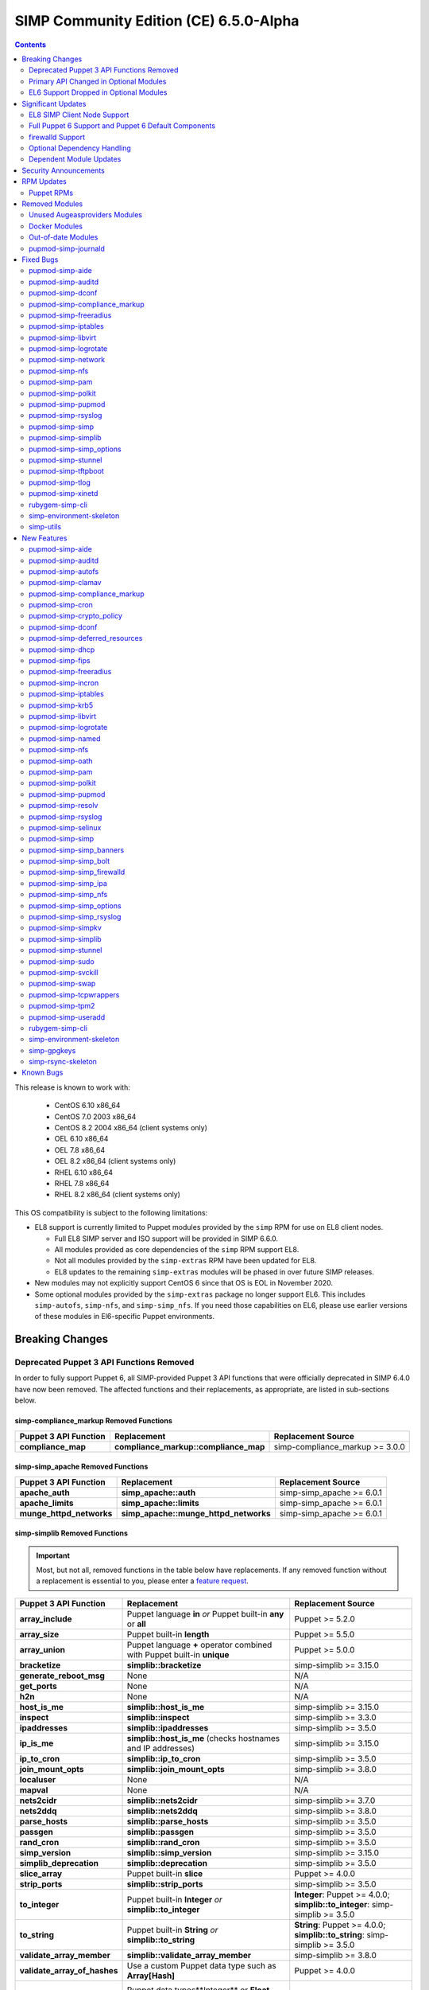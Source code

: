 .. _changelog-6.5.0:

SIMP Community Edition (CE) 6.5.0-Alpha
=======================================

.. raw:: pdf

  PageBreak

.. contents::
  :depth: 2

.. raw:: pdf

  PageBreak

This release is known to work with:

  * CentOS 6.10 x86_64
  * CentOS 7.0 2003 x86_64
  * CentOS 8.2 2004 x86_64 (client systems only)
  * OEL 6.10 x86_64
  * OEL 7.8 x86_64
  * OEL 8.2 x86_64 (client systems only)
  * RHEL 6.10 x86_64
  * RHEL 7.8 x86_64
  * RHEL 8.2 x86_64 (client systems only)

This OS compatibility is subject to the following limitations:

* EL8 support is currently limited to Puppet modules provided by the ``simp``
  RPM for use on EL8 client nodes.

  * Full EL8 SIMP server and ISO support will be provided in SIMP 6.6.0.
  * All modules provided as core dependencies of the ``simp`` RPM support EL8.
  * Not all modules provided by the ``simp-extras`` RPM have been updated
    for EL8.
  * EL8 updates to the remaining ``simp-extras`` modules will be phased in over
    future SIMP releases.

* New modules may not explicitly support CentOS 6 since that OS is EOL in November 2020.
* Some optional modules provided by the ``simp-extras`` package no longer
  support EL6. This includes ``simp-autofs``, ``simp-nfs``, and
  ``simp-simp_nfs``.  If you need those capabilities on EL6, please use earlier
  versions of these modules in El6-specific Puppet environments.


Breaking Changes
----------------

Deprecated Puppet 3 API Functions Removed
^^^^^^^^^^^^^^^^^^^^^^^^^^^^^^^^^^^^^^^^^

In order to fully support Puppet 6, all SIMP-provided Puppet 3 API
functions that were officially deprecated in SIMP 6.4.0 have now been
removed. The affected functions and their replacements, as appropriate,
are listed in sub-sections below.

simp-compliance_markup Removed Functions
""""""""""""""""""""""""""""""""""""""""

+-----------------------+---------------------------------------+---------------------------------+
| Puppet 3 API Function | Replacement                           | Replacement Source              |
+=======================+=======================================+=================================+
| **compliance_map**    | **compliance_markup::compliance_map** | simp-compliance_markup >= 3.0.0 |
+-----------------------+---------------------------------------+---------------------------------+

simp-simp_apache Removed Functions
""""""""""""""""""""""""""""""""""

+--------------------------+---------------------------------------+---------------------------+
| Puppet 3 API Function    | Replacement                           | Replacement Source        |
+==========================+=======================================+===========================+
| **apache_auth**          | **simp_apache::auth**                 | simp-simp_apache >= 6.0.1 |
+--------------------------+---------------------------------------+---------------------------+
| **apache_limits**        | **simp_apache::limits**               | simp-simp_apache >= 6.0.1 |
+--------------------------+---------------------------------------+---------------------------+
| **munge_httpd_networks** | **simp_apache::munge_httpd_networks** | simp-simp_apache >= 6.0.1 |
+--------------------------+---------------------------------------+---------------------------+

simp-simplib Removed Functions
""""""""""""""""""""""""""""""

.. IMPORTANT::

   Most, but not all, removed functions in the table below have replacements.
   If any removed function without a replacement is essential to you, please
   enter a `feature request <https://simp-project.atlassian.net>`_.


+------------------------------+-------------------------------------------+-------------------------------+
| Puppet 3 API Function        | Replacement                               | Replacement Source            |
+==============================+===========================================+===============================+
| **array_include**            | Puppet language **in** *or*               | Puppet >= 5.2.0               |
|                              | Puppet built-in **any** or **all**        |                               |
+------------------------------+-------------------------------------------+-------------------------------+
| **array_size**               | Puppet built-in **length**                | Puppet >= 5.5.0               |
+------------------------------+-------------------------------------------+-------------------------------+
| **array_union**              | Puppet language **+** operator            | Puppet >= 5.0.0               |
|                              | combined with Puppet built-in             |                               |
|                              | **unique**                                |                               |
+------------------------------+-------------------------------------------+-------------------------------+
| **bracketize**               | **simplib::bracketize**                   | simp-simplib >= 3.15.0        |
+------------------------------+-------------------------------------------+-------------------------------+
| **generate_reboot_msg**      | None                                      | N/A                           |
+------------------------------+-------------------------------------------+-------------------------------+
| **get_ports**                | None                                      | N/A                           |
+------------------------------+-------------------------------------------+-------------------------------+
| **h2n**                      | None                                      | N/A                           |
+------------------------------+-------------------------------------------+-------------------------------+
| **host_is_me**               | **simplib::host_is_me**                   | simp-simplib >= 3.15.0        |
+------------------------------+-------------------------------------------+-------------------------------+
| **inspect**                  | **simplib::inspect**                      | simp-simplib >= 3.3.0         |
+------------------------------+-------------------------------------------+-------------------------------+
| **ipaddresses**              | **simplib::ipaddresses**                  | simp-simplib >= 3.5.0         |
+------------------------------+-------------------------------------------+-------------------------------+
| **ip_is_me**                 | **simplib::host_is_me** (checks           | simp-simplib >= 3.15.0        |
|                              | hostnames and IP addresses)               |                               |
+------------------------------+-------------------------------------------+-------------------------------+
| **ip_to_cron**               | **simplib::ip_to_cron**                   | simp-simplib >= 3.5.0         |
+------------------------------+-------------------------------------------+-------------------------------+
| **join_mount_opts**          | **simplib::join_mount_opts**              | simp-simplib >= 3.8.0         |
+------------------------------+-------------------------------------------+-------------------------------+
| **localuser**                | None                                      | N/A                           |
+------------------------------+-------------------------------------------+-------------------------------+
| **mapval**                   | None                                      | N/A                           |
+------------------------------+-------------------------------------------+-------------------------------+
| **nets2cidr**                | **simplib::nets2cidr**                    | simp-simplib >= 3.7.0         |
+------------------------------+-------------------------------------------+-------------------------------+
| **nets2ddq**                 | **simplib::nets2ddq**                     | simp-simplib >= 3.8.0         |
+------------------------------+-------------------------------------------+-------------------------------+
| **parse_hosts**              | **simplib::parse_hosts**                  | simp-simplib >= 3.5.0         |
+------------------------------+-------------------------------------------+-------------------------------+
| **passgen**                  | **simplib::passgen**                      | simp-simplib >= 3.5.0         |
+------------------------------+-------------------------------------------+-------------------------------+
| **rand_cron**                | **simplib::rand_cron**                    | simp-simplib >= 3.5.0         |
+------------------------------+-------------------------------------------+-------------------------------+
| **simp_version**             | **simplib::simp_version**                 | simp-simplib >= 3.15.0        |
+------------------------------+-------------------------------------------+-------------------------------+
| **simplib_deprecation**      | **simplib::deprecation**                  | simp-simplib >= 3.5.0         |
+------------------------------+-------------------------------------------+-------------------------------+
| **slice_array**              | Puppet built-in **slice**                 | Puppet >= 4.0.0               |
+------------------------------+-------------------------------------------+-------------------------------+
| **strip_ports**              | **simplib::strip_ports**                  | simp-simplib >= 3.5.0         |
+------------------------------+-------------------------------------------+-------------------------------+
| **to_integer**               | Puppet built-in **Integer** *or*          | **Integer**: Puppet >= 4.0.0; |
|                              | **simplib::to_integer**                   | **simplib::to_integer**:      |
|                              |                                           | simp-simplib >= 3.5.0         |
+------------------------------+-------------------------------------------+-------------------------------+
| **to_string**                | Puppet built-in **String**                | **String**: Puppet >= 4.0.0;  |
|                              | *or* **simplib::to_string**               | **simplib::to_string**:       |
|                              |                                           | simp-simplib >= 3.5.0         |
+------------------------------+-------------------------------------------+-------------------------------+
| **validate_array_member**    | **simplib::validate_array_member**        | simp-simplib >= 3.8.0         |
+------------------------------+-------------------------------------------+-------------------------------+
| **validate_array_of_hashes** | Use a custom Puppet data type             | Puppet >= 4.0.0               |
|                              | such as **Array[Hash]**                   |                               |
+------------------------------+-------------------------------------------+-------------------------------+
| **validate_between**         | Puppet data types**Integer** or **Float** | simp-simplib >= 3.8.0         |
|                              |  *or* **simplib::validate_between**       |                               |
+------------------------------+-------------------------------------------+-------------------------------+
| **validate_bool_simp**       | Use Puppet **Boolean** data type          | Puppet: >= 4.0.0;             |
|                              | *or* **simplib::validate_bool**           | simp-simplib >= 3.8.0         |
+------------------------------+-------------------------------------------+-------------------------------+
| **validate_deep_hash**       | **simplib::validate_deep_hash**           | simp-simplib >= 3.8.0         |
+------------------------------+-------------------------------------------+-------------------------------+
| **validate_float**           | Use Puppet **Float** data type            | Puppet: >= 4.0.0;             |
|                              | *or* a check using **is_float**           | **is_float**:                 |
|                              | from **puppetlabs-stdlib**                | puppetlabs-stdlib >= 2.2.0    |
+------------------------------+-------------------------------------------+-------------------------------+
| **validate_macaddress**      | Use **Simplib::Macaddress** data          | simp-simplib >= 3.7.0         |
|                              | type                                      |                               |
+------------------------------+-------------------------------------------+-------------------------------+
| **validate_net_list**        | Use **Simplib::Netlist** data             | simp-simplib >= 3.5.0         |
|                              | type *or*                                 |                               |
|                              | **simplib::validate_net_list**            |                               |
+------------------------------+-------------------------------------------+-------------------------------+
| **validate_port**            | Use **Simplib::Port** data type           | simp-simplib >= 3.5.0         |
|                              | *or*                                      |                               |
|                              | **simplib::validate_net_list**            |                               |
+------------------------------+-------------------------------------------+-------------------------------+
| **validate_re_array**        | **simplib::validate_re_array**            | simp-simplib >= 3.7.0         |
+------------------------------+-------------------------------------------+-------------------------------+
| **validate_sysctl_value**    | **simplib::validate_sysctl_value**        | simp-simplib >= 3.7.0         |
+------------------------------+-------------------------------------------+-------------------------------+
| **validate_umask**           | Use **Simplib::Umask** data type          | simp-simplib >= 3.7.0         |
+------------------------------+-------------------------------------------+-------------------------------+
| **validate_uri_list**        | **simplib::validate_sysctl_value**        | simp-simplib >= 3.7.0         |
+------------------------------+-------------------------------------------+-------------------------------+

simp-ssh Removed Functions
""""""""""""""""""""""""""

+----------------------------+------------------------------+--------------------+
| Puppet 3 API Function      | Replacement                  | Replacement Source |
+============================+==============================+====================+
| **ssh_autokey**            | **ssh\::autokey**            | simp-ssh >= 6.2.0  |
+----------------------------+------------------------------+--------------------+
| **ssh_global_known_hosts** | **ssh\::global_known_hosts** | simp-ssh >= 6.2.0  |
+----------------------------+------------------------------+--------------------+

Primary API Changed in Optional Modules
^^^^^^^^^^^^^^^^^^^^^^^^^^^^^^^^^^^^^^^

The following SIMP modules from the ``simp-extras`` RPM have had breaking API
changes:

* ``simp-autofs``
* ``simp-nfs``
* ``simp-simp_nfs``

The specific changes made are described in detail the New Features section.

EL6 Support Dropped in Optional Modules
^^^^^^^^^^^^^^^^^^^^^^^^^^^^^^^^^^^^^^^

The following optional SIMP modules have dropped support for EL6:

* ``simp-autofs``
* ``simp-nfs``
* ``simp-simp_nfs``

If you need EL6 for a client node, place it in an environment with
older versions of the appropriate modules.


Significant Updates
-------------------

EL8 SIMP Client Node Support
^^^^^^^^^^^^^^^^^^^^^^^^^^^^

This release provides support for EL8 clients.
This includes all (appropriate) Puppet modules provided by the ``simp`` RPM, and
a subset of the Puppet modules provided by the ``simp-extras`` RPM.

* The remaining changes required for an EL8 SIMP server and ISO will be
  available in the next SIMP minor release.
* EL8 updates to the remaining, optional, Puppet modules will be phased in
  over future SIMP releases. This includes the following SIMP modules:

  * ``simp-gdm``
  * ``simp-gnome``
  * ``simp_hirs_provisioner``
  * ``simp-mate``
  * ``simp-simp_gitlab``
  * ``simp-simp_pki_service``
  * ``simp-simp_snmpd``
  * ``simp-tuned``
  * ``simp-vnc``
  * ``simp-x2go``

Full Puppet 6 Support and Puppet 6 Default Components
^^^^^^^^^^^^^^^^^^^^^^^^^^^^^^^^^^^^^^^^^^^^^^^^^^^^^

All SIMP Puppet modules now work with both Puppet 5 and Puppet 6, and the SIMP-6.5.0
ISOs deliver Puppet 6 application RPMs.

firewalld Support
^^^^^^^^^^^^^^^^^

As of SIMP 6.5.0, preliminary ``firewalld`` support within the SIMP ecosystem
is now available.

* *New simp-simp_firewalld module*: SIMP now includes ``simp-simp_firewalld``
  which provides a profile class and defined type to manage the system's
  ``firewalld`` with "safe" defaults and safety checks for ``firewalld`` rules.
* *firewalld support in simp-iptables for backward compatibility*:  The
  ``simp-iptables`` module has preliminary support for acting as a pass-through
  to various ``firewalld`` capabilities using the ``simp/simp_firewalld``
  module.

  * To enable ``firewalld`` mode on supported operating systems, simply set
    ``iptables::use_firewalld`` to ``true`` via Hiera.
  * EL8 systems enable ``firewalld`` mode by default.
  * Use of any of the ``iptables::listen::*`` defined types will work
    seamlessly in ``firewalld`` mode.
  * Direct calls to ``iptables::rule`` in ``firewalld`` mode will emit
    a warning notification that directs the user to convert their rules to
    ``simp_iptables::rule`` types.

Optional Dependency Handling
^^^^^^^^^^^^^^^^^^^^^^^^^^^^

In SIMP 6.5.0, optional dependency handling has been integrated into
~20 additional SIMP Puppet modules. These modules explicitly identify optional,
dependent modules, all while providing safeguards to ensure the user is
notified of any such missing dependencies at compilation time. This feature
allows the user to minimize installation of unused modules in an environment,
when the user is not using SIMP to manage specific capabilities.

Key details about this feature are as follows:

* Optional module dependencies are indicated in the *metadata.json* file using
  an 'optional_dependencies' key within a 'simp' key.  For example,
  `puppet-rsyslog's metadata.json <https://github.com/simp/pupmod-simp-rsyslog/blob/7.6.2/metadata.json>`_.
* The user has complete control over installation of the optional dependency
  modules.  These dependencies will not be installed automatically when
  the module using them is installed via ``puppet module install``.
* Modules that use this feature will fail manifest compilation, if
  the user enables the optional capabilities, but the optional dependencies
  required to implement that capability are not installed in the environment.

Dependent Module Updates
^^^^^^^^^^^^^^^^^^^^^^^^

SIMP updated as many dependent modules as possible. This included major
version bumps for several of the dependent modules. These changes did not
have a significant impact on the SIMP infrastructure. The dependency version
bumps did, however, require some of the SIMP modules to update their respective
*metadata.json* files.  These metadata changes, in turn, required SIMP module
version updates.


Security Announcements
----------------------

SIMP 6.5.0 Added mitigations for the following CVEs:

* CVE-2020-7942
* CVE-2019-14287
* CVE-2019-6477

RPM Updates
-----------

Puppet RPMs
^^^^^^^^^^^

The following Puppet RPMs are packaged with the SIMP 6.5.0 ISOs:

+---------------------+-----------+
| Package             | Version   |
+=====================+===========+
| puppet-agent        | 6.18.0-1  |
+---------------------+-----------+
| puppet-bolt         | 2.29.0-1  |
+---------------------+-----------+
| puppetdb            | 6.12.0-1  |
+---------------------+-----------+
| puppetdb-termini    | 6.12.0-1  |
+---------------------+-----------+
| puppetserver        | 6.13.0-1  |
+---------------------+-----------+

.. WARNING::

   You do **NOT** need to update your version of Puppet from 5.X to use the
   modules supplied with this version of SIMP.

   If you decide to update from 5.X, please back up your server and test the
   upgrade carefully.


Removed Modules
---------------

Unused Augeasproviders Modules
^^^^^^^^^^^^^^^^^^^^^^^^^^^^^^

The following packages for unused Augeasproviders Puppet modules and one
dependency were removed from the SIMP ISOs:

* pupmod-herculesteam-augeasproviders_apache
* pupmod-herculesteam-augeasproviders_mounttab
* pupmod-herculesteam-augeasproviders_nagios
* pupmod-herculesteam-augeasproviders_pam
* pupmod-herculesteam-augeasproviders_postgresql
* pupmod-herculesteam-augeasproviders_puppet
* pupmod-herculesteam-augeasproviders_shellvar
* pupmod-puppetlabs-mount_providers

Docker Modules
^^^^^^^^^^^^^^

The packages for the following Docker Puppet modules have been permanently
removed from the SIMP ISOs, because SIMP is moving towards ``podman`` support
over ``docker``.

* pupmod-puppetlabs-docker
* pupmod-simp-simp_docker

Out-of-date Modules
^^^^^^^^^^^^^^^^^^^

The packages for the following SIMP profile Puppet modules and one dependent
module were temporarily removed from SIMP 6.5.0 ISOs, because they were not
able to be appropriately updated in time for the release:

* pupmod-puppet-gitlab
* pupmod-simp-simp_gitlab
* pupmod-simp-simp_snmpd

These modules are expected to be updated in future SIMP releases.

pupmod-simp-journald
^^^^^^^^^^^^^^^^^^^^

The pupmod-simp-journald package has been removed from SIMP ISOs, because
the functionality the ``simp-journald`` module provided is now provided by
the ``camptocamp-systemd`` module.  If you used ``simp-journald``, you will
need to update your manifests to use ``camptocamp-systemd``.


Fixed Bugs
----------

pupmod-simp-aide
^^^^^^^^^^^^^^^^

* Fixed a bug in Compliance Engine data.

pupmod-simp-auditd
^^^^^^^^^^^^^^^^^^

* Fixed a bug in which the auditd service was managed when the kernel was
  not enforcing auditing.
* Fixed a bug in which the facts were not properly confined.
* Fixed a bug in which */etc/audit/audit.rules.prev* caused unnecessary
  flapping.
* Fixed regex substitution for bad path characters.
* Added missing ``herculesteam-augeasproviders_grub`` module dependency.

pupmod-simp-dconf
^^^^^^^^^^^^^^^^^

* Fixed a bug in ``ensure = absent`` in ``dconf::settings``.

pupmod-simp-compliance_markup
^^^^^^^^^^^^^^^^^^^^^^^^^^^^^

* Fixed merging bugs introduced in interim versions of the module.
* Fixed a regression introduced in interim versions of the module in which
  compliance reports were missing 'controls', 'identifiers', and 'oval-ids'.

pupmod-simp-freeradius
^^^^^^^^^^^^^^^^^^^^^^

* Fixed missing 'group_filter' option in LDAP.


pupmod-simp-iptables
^^^^^^^^^^^^^^^^^^^^

* Fixed bugs in iptables rule address normalization:

  * Ensure that all addresses are normalized when rules are processed.
  * Removed nested looped rule normalization of addresses since it is no longer
    required.
  * Fixed ``normalize_addresses()`` so that it simply grabs the netmask if
    present and slaps on the appropriate one if not.

* Fixed some bugs in the 'munge' portions of the native types.

pupmod-simp-libvirt
^^^^^^^^^^^^^^^^^^^

* Fixed issues with module data.

pupmod-simp-logrotate
^^^^^^^^^^^^^^^^^^^^^

* Fixed a bug in which the 'size' parameter in the global logrotate
  configuration file was specified more than once.

pupmod-simp-network
^^^^^^^^^^^^^^^^^^^^^

* Fix a bug where both the legacy network and NetworkManager were activated in
  all cases.

pupmod-simp-nfs
^^^^^^^^^^^^^^^

* Fixed a bug in which IPv6 '::1' network entries were not being created in
  */etc/exports*.  This could cause connections over stunnel to fail under
  certain conditions.

* rpc.rquotad service configuration was erroneously written to
  */etc/sysconfig/nfs* for EL7. It is now written to the correct file,
  */etc/sysconfig/rpc-rquotad*.
* Fixed idmapd-related bugs:

  * idmapd was erroneously only enabled when NFSv3 was allowed. idmapd is
    a NFSv4 service.
  * The idmapd client was not configured to use nfsidmap.  An nfsidmap entry
    has now been added to */etc/request-key.conf*.

* Fixed bugs in which bidirectional communication for NFSv3 was not properly
  configured.

  * NFSv3 lockd ports on the NFS client were not explicitly configured and
    thus not allowed through the firewall.  This would have affected file
    locking using NLM.
  * rpcbind, statd, and lockd service names were not allowed by TCP wrappers
    for the NFS client. This would have affected server to client NFSv3 NSM
    and NLM protocol messages over TCP.

* Fixed bugs in mount options

  * Previously used the deprecated 'nfs4' fstype.  This has been replaced with
    the 'nfs' fstype and use of the 'nfsvers' option to specify the version of
    NFS to use.
  * The 'proto' previously was not set to 'tcp' when stunnel is being used.

* Fixed a bug with a duplicate exec resource in ``nfs::client::mount`` when
  stunnel was enabled.

* Fixed erroneous server-only/client-only configuration that appeared to be
  able to be set independently for the NFS client and NFS server on the same
  node, but because of shared services, actually applied to the node as a
  whole.

  * Removed ``nfs::client::firewall`` and ``nfs::server::firewall``. Use
    ``nfs::firewall`` instead.
  * Removed ``nfs::server::tcpwrappers``. Use ``nfs::tcpwrappers`` instead.
  * Removed ``nfs::server::nfsv3``, ``nfs::server::lockd_arg``,
    ``nfs::server::statdarg``, ``nfs::server::statd_ha_callout``,
    ``nfs::server::rpcgssdargs``, and ``nfs::server::rpcsvcgssdargs``. Use
    appropriate parameters in the ``nfs`` class instead.

pupmod-simp-pam
^^^^^^^^^^^^^^^

* Fixed a bug in which a local user password could not be set.

  * Moved the 'pam_unix.so' check before the 'pam_sss.so' check in the password
    section of the auth files otherwise it returns an "authentication token
    manipulation" error and local passwords cannot be changed.

pupmod-simp-polkit
^^^^^^^^^^^^^^^^^^

* Fixed issue with 'basic_policy' template that resulted in malformed rules.

pupmod-simp-pupmod
^^^^^^^^^^^^^^^^^^

* Fixed a bug on EL6 nodes in which setting ``pupmod::master::generate_types``
  to ``false`` caused the catalog compilation to fail.
* Fixed a bug in puppetserver configuration in which the
  'profiler-output-file' parameter was incorrectly specified as
  'profiling-output-file'.
* Fixed a bug in managing group ownership of *puppet.conf* when using
  Puppet Enterprise.

  * Ensure that ``pupmod::pass_two`` does not conflict with the internal
    :term:`PE` configuration code for group ownership of *puppet.conf*.

pupmod-simp-rsyslog
^^^^^^^^^^^^^^^^^^^

* Fixed a bug where the IncludeConfig directive for */etc/rsyslog.d* allowed more
  than just *.conf* files to be parsed.

pupmod-simp-simp
^^^^^^^^^^^^^^^^

* Removed the broken *tasks* directory.

pupmod-simp-simplib
^^^^^^^^^^^^^^^^^^^

* Fixed bugs in the ``grub_version`` and ``init_systems`` facts.
* Fixed the ``simplib__auditd`` fact so that it detects the state of the
  running auditd process.
* Fixed ``Simplib::Systemd::ServiceName`` to accept instance services.
* Fixed an issue in the ``simplib__sshd_config`` fact that would cause the
  daemon to start on an EL6 system that did not already have it running.
* Fixed a bug in which ``simplib__firewalls`` fact was not properly confined
  and would trigger on Windows+  systems.
* Fixed an issue in ``simplib::ip::family_hash`` where the 'unknown' entries
  were not properly populated.
* Fixed bug in which ``simplib::simp_version`` did not work on Windows.
* Fixed "uninitialized constant" error with the ``reboot_notify`` custom type.

pupmod-simp-simp_options
^^^^^^^^^^^^^^^^^^^^^^^^

* Fixed :term:`PE` detection in ``simp_options::puppet::server_distribution``.

pupmod-simp-stunnel
^^^^^^^^^^^^^^^^^^^

* Added the ``stunnel::instance_purge`` class to remedy the 'floating services'
  issue.

pupmod-simp-tftpboot
^^^^^^^^^^^^^^^^^^^^

* Fixed a bug in which the internal rsync operation did not match the
  documentation.
* Fixed a bug in which the internal rsync operation would flip permissions
  each puppet agent run.
* Fixed a manifest ordering issue.

pupmod-simp-tlog
^^^^^^^^^^^^^^^^

* Fixed a bug in the tcsh template.
* Added a workaround to scripts in */etc/profile* to handle a bug in tlog
  that would prevent logins if the system hostname could not be found.

pupmod-simp-xinetd
^^^^^^^^^^^^^^^^^^

* Removed 'TRAFFIC' from the default ``log_on_success`` list since it may cause
  information leakage and is not supported by all service types.

rubygem-simp-cli
^^^^^^^^^^^^^^^^

* Fixed a bug in ``simp environment new`` in which the actual failure
  messages from a failed ``setfacl --restore`` execution were not logged.
* Fixed a bug where ``simp config --dry-run`` would prompt the user to apply
  actions instead of skipping them and then writing the *~/.simp/simp_conf.yaml*
  file.

  * Users would answer 'no' to the unexpected apply query and then ``simp config``
    would only persist the answers to the interim answers file
    (*~/.simp/.simp_conf.yaml*).

* Fixed Puppet Enterprise support for ``simp config`` and ``simp bootstrap``.

  * Fixed a fact loading bug that prevented the :term:`PE` fact ('is_pe') from
    being available.
  * Hardened PE-detection logic for cases in which the 'is_pe' fact is not
    yet available during ``simp config``.
  * Added support for SIMP server template hieradata that is PE-specific.
  * Fixed a bug in which the module paths containing PE modules were not
    excluded when ``simp config`` checked for modules in the 'production'
    Puppet environment. This forced the user to remove the skeleton
    'production' environment installed by the puppet-agent RPM, in order to get
    ``simp config`` to run on a freshly installed PE system.

simp-environment-skeleton
^^^^^^^^^^^^^^^^^^^^^^^^^

* When running FakeCA in batch mode, do not request input from the user.
* Fixed a bug in which some non-script files were installed with executable
  permissions.

simp-utils
^^^^^^^^^^

* Fixed minor bugs in ``unpack_dvd``.


New Features
------------

pupmod-simp-aide
^^^^^^^^^^^^^^^^

* Updated the EL8 ciphers to be safe on FIPS systems by default.
* Removed overrides for ``aide::aliases`` on EL8 since it works properly in FIPS
  mode.
* Automatically add '@@include' lines to *aide.conf*.
  Previously, when declaring ``aide::rule`` resources, it was also
  necessary to add the rule name to the ``aide::rules`` array.
* Moved the default rules to data in modules.

pupmod-simp-auditd
^^^^^^^^^^^^^^^^^^

* Allow ``auditd::space_left`` and ``auditd::admin_space_left`` to accept
  percentages on supported versions.
* Added 'INCREMENTAL_ASYNC' to possible values for ``auditd::flush``.
* Added a ``built_in`` audit profile to the subsystem that provides ability
  to include and manage sample rulesets to be compiled into active rules.
* Ensure that kmod is audited in all STIG modes on EL7+.
* Allow users to knockout entries from arrays specified in Hiera.
* Added rules based on best practices mostly pulled from */usr/share/doc/auditd*:

  * Audit 32 bit operations on 64 bit systems
  * Audit calls to the auditd CLI commands
  * Audit IPv4 and IPv6 inbound connections
  * Optionally audit IPv4 and IPv6 outbound connections
  * Audit suspicious applications
  * Audit systemd
  * Audit the auditd configuration space
  * Ignore time daemon logs (clutter)
  * Ignore CRYPTO_KEY_USER logs (clutter)
  * Add ability to set the 'backlog_wait_time'
  * Set 'loginuid_immutable'

* Set defaults for syslog parameters if auditd version is unknown.
* Added a fact that determines the major version of auditd that is running
  on the system, ``auditd_major_version``.  This is used in hiera.yaml hierarchy
  to add module data specific to the versions.
* Added support for auditd v3.0 which is used by RedHat 8.  Most of the changes
  in auditd v3.0 were related to how the plugins are handled but there
  are a few new parameters added to *auditd.conf*. They are set to their
  defaults according to man page of *auditd.conf*.

  * Auditd V3.0 moved the handling of plugins into auditd from audispd.
    The following changes were made to accommodate that:

    * To make sure the parameters used to handle plugins where defined in
      one place no matter what version of auditd was used, they were moved to
      *init.pp* and referenced from there by the audisp manifest.
      For backwards compatibility, they remain in *audisp.conf* and are aliased
      in the hiera module data.
    * For backwards compatibility ``auditd::syslog`` remains defaulting to the
      value of ``simp_options::syslog`` although the two are not really the same
      thing. You might want to review this setting and set ``auditd::syslog`` to
      a setting that is appropriate for your system.

      * To enable auditd logging to syslog set the following in hiera

        .. code-block:: yaml

           ---
           auditd::syslog: true
           auditd::config::audisp::syslog::enable: true.
           # The drop_audit_logs is still there for backwards compatibility and
           # needs to be disabled.
           auditd::config::audisp::syslog::drop_audit_logs: false

      * To stop auditd logging to syslog set the following in hiera

        .. code-block:: yaml

           ---
           auditd::syslog: true
           auditd::config::plugins::syslog::enable: false.

      * Setting ``auditd::syslog`` to false will stop Puppet from managing the
        *syslog.conf*, it will not disable auditd logging to syslog.
        Disable the syslog plugin as described above.

    * The settings for *syslog.conf* were updated to work for new and old
      versions of auditd.
    * Added installation of audisp-syslog package when using auditd v3.

* Added rules to monitor */usr/share/selinux*.

pupmod-simp-autofs
^^^^^^^^^^^^^^^^^^

This module was extensively refactored. Please read the updated README to
understand the current usage.  Notable feature/API changes:

* Updated autofs service configuration to use */etc/autofs.conf* in
  addition to */etc/sysconfig/autofs*.
* Updated autofs.master to load content from */etc/auto.master.simp.d/*
  and */etc/auto.master.d/* in lieu of specifying map entries directly.

  * auto.master entries are now written to files in */etc/auto.master.simp.d*,
    a directory fully managed by this module.
  * */etc/auto.master.d* is left unmanaged by Puppet.
  * Auto-converts from old maps directory to current maps directory and
    emits a warning. This is to help the 90% of the users who aren't doing
    anything special with this module.

* Added a ``autofs::map`` defined type that allows the user to specify all
  the parameters for a 'file' map in one place.  This resource will
  generate the appropriate resources to create both the auto.master entry
  file and the map file.
* Added ``autofs::masterfile`` defined type to replace deprecated
  ``autofs::master::map``.

  * ``autofs::masterfile`` creates an auto.master entry file in
    ``autofs::master_conf_dir``.
  * Unlike ``autofs::map::master``, ``autofs::masterfile`` does not have
    a ``content`` parameter, because a user can simply use a file resource
    to specify a custom auto.master entry file.

* Added ``autofs::mapfile`` defined type to replace deprecated
  ``autofs::master::entry``.

  * ``autofs::mapfile`` creates a mapfile for a direct mapping or one or
    more indirect mappings.
  * Unlike ``autofs::master::entry``, it does not have duplicate resource
    naming problems (wildcard or otherwise).

* ``autofs`` class changes

  * Added the following new autofs service configuration parameters:

    * ``master_wait``
    * ``mount_verbose``
    * ``mount_nfs_default_protocol``
    * ``force_standard_program_map_env``
    * ``use_hostname_for_mounts``
    * ``disable_not_found_message``
    * ``sss_master_map_wait``
    * ``use_mount_request_log_id``
    * ``auth_conf_file``
    * ``custom_autofs_conf_options``

  * Added ``master_conf_dir`` and ``master_include_dirs`` parameters to allow
    users to specify directories containing auto.master entry files.
  * Added ``maps_dir`` to specify the location of SIMP-managed maps and
    changed the directory name from */etc/autofs* to */etc/autofs.maps.simp.d*
    for clarity.
  * Added ``maps`` to allow users to specify 'file' type maps in Hieradata.

    * Each map specifies the contents of an autofs master entry file and
      its mapping file.

  * Renamed ``options`` to ``automount_options`` for clarity.
  * Renamed ``use_misc_device`` to ``automount_use_misc_device`` for clarity.
  * Removed ``autofs::master_map_name``.

    * This parameter is not exposed in */etc/autofs.conf* and does not look
      like it is intended to be changed.

  * Changed permissions of */etc/auto.master* and */etc/sysconfig/autofs*
    to match those of the delivered RPM.

* ``autofs::ldap_auth`` class changes

  * ``autofs::ldap_auth`` is now a private class to ensure the name of the
    configuration file created by this class matches the 'auth_conf_file'
    setting in */etc/autofs.conf*.
  * Added ``encoded_secret`` optional parameter.  This parameter takes
    precedence when both ``secret`` and ``encoded_secret`` parameters are
    specified

* ``autofs::map::master`` has been deprecated by ``autofs::map`` or
  ``autofs::masterfile``.  Its behavior has changed from writing a section
  of */etc/auto.master* to writing an autofs master entry file in
  ``autofs::master_conf_dir``.
* ``autofs::map::entry`` has been deprecated by ``autofs::map`` or
  ``autofs::mapfile``.  Its behavior has changed from writing a file in
  */etc/autofs* to writing a file in ``autofs::maps_dir``.

pupmod-simp-clamav
^^^^^^^^^^^^^^^^^^

* Updated documentation to clarify what ``simp_options::clamav`` actually does
  and to note that clamav was removed from the SIMP's default class list
  in SIMP 6.5.
* Set the default for ``clamav::set_schedule::enable`` to lookup
  ``clamav::enable``, so that the class will remove the clamav schedule if
  clamav is disabled.
* Disable rsync pulls by default.

pupmod-simp-compliance_markup
^^^^^^^^^^^^^^^^^^^^^^^^^^^^^

* Deep merge hash values in the Hiera backend.
* Improved confinement

  * Added support for confinement in 'profiles', 'controls' and 'ces'
    (as well as 'checks').
  * Added support for arrays of potential matches in confinement blocks.
  * Added support for structured facts in confinement.
  * Updated confinement logic to ensure that all possibilities are collected.
  * Apply confinement before merging values.

* Improved performance:

  * Reduced the amount of data passed around in the Hiera backend.
  * Ensure that the Hiera backend recurses as little as possible.
  * Removed useless loops in ``list_puppet_params()``.

* Improved error handling and debugging:

  * Ignore undefined 'ces' when correlating checks and profiles.
  * Raise errors on malformed data.
  * Added debugging logs to enforcement logic.

* Removed all support for v1 data since it was experimental and removed in
  3.0.0.
* Load data from the ``compliance_markup::compliance_map`` Hiera key after
  compliance profiles in modules to allow for profile tailoring via Hiera.

pupmod-simp-cron
^^^^^^^^^^^^^^^^

* Manage cron packages by default.

pupmod-simp-crypto_policy
^^^^^^^^^^^^^^^^^^^^^^^^^

This is a new module to manage, and provide information about, the system-wide
crypto policies.

pupmod-simp-dconf
^^^^^^^^^^^^^^^^^

* Allow users to set custom settings via Hiera.

pupmod-simp-deferred_resources
^^^^^^^^^^^^^^^^^^^^^^^^^^^^^^

* Remove 'ftp' and 'games' users and groups when enforcing STIG compliance.

pupmod-simp-dhcp
^^^^^^^^^^^^^^^^

* Made use of rsync optional (enabled by default for backwards compatibility).
* Added support for passing in a full *dhcpd.conf* entry.
* Ensure that the SELinux user and type are set for the configuration files.
* Switched to using ``iptables::listen::udp`` for firewalld compatibility.

pupmod-simp-fips
^^^^^^^^^^^^^^^^

* Ensure that EL8 updates trigger updating the global system crypto policy,
  since some subsystems now ignore the local configuration by default.

pupmod-simp-freeradius
^^^^^^^^^^^^^^^^^^^^^^
* Added support for overriding post-auth in LDAP.
* Added support for overriding accounting in LDAP.
* Added support for specifying the entire file content.
* Remove ``simp_options::puppet::server`` from the default lookup logic
  for ``freeradius::v3::modules::ldap::server``. In systems that use Bolt
  to compile and apply manifests, that setting will not be available.

pupmod-simp-incron
^^^^^^^^^^^^^^^^^^

* Remove pinned versions of incron, since the upstream packages have been fixed.

pupmod-simp-iptables
^^^^^^^^^^^^^^^^^^^^

* Added preliminary support for acting as a pass-through to various
  ``firewalld`` capabilities using the ``simp/simp_firewalld`` module.

  * Using any of the ``iptables::listen::*`` defined types will work seamlessly
    in ``firewalld`` mode but direct calls to ``iptables::rule`` will fail.
  * Calls to any of the native types included in this module will result in
    undefined behavior and is not advised.
  * To enable ``firewalld`` mode on supported operating systems, simply set
    ``iptables::use_firewalld`` to ``true`` via Hiera.
  * EL 8 systems will enable ``firewalld`` mode by default.

* Improved the internal rule matching to handle most netmask and port updates.
* Added a ``exact_match`` Boolean to the ``iptables_optimize`` and
  ``ip6tables_optimize`` native types to allow for more aggressive rule
  matching.

  * This change requires that inbound rules match whatever is returned by
    ``iptables-save`` and/or ``ip6tables-save`` to prevent iptables flapping.

* Allow LOCAL-INPUT jump rule in FORWARD and INPUT chains to occur last as a
  default action through the addition of an
  ``iptables::rules::base::force_local_input`` parameter.
* Allow users to disable adding the 'SIMP:' prefix to the rule comment.
* Allow users to disable comments on rules completely.

pupmod-simp-krb5
^^^^^^^^^^^^^^^^

* Updated SELinux hotfix for EL8.
* Migrated SELinux hotfix to ``vox_selinux::module``.

pupmod-simp-libvirt
^^^^^^^^^^^^^^^^^^^

* Split out install and service into separate classes.

pupmod-simp-logrotate
^^^^^^^^^^^^^^^^^^^^^

* Allow all log size configuration parameters to be specified in bytes,
  kilobytes, megabytes, or gigabytes.
* Added ability to specify 'maxsize' configuration for specific log rotate rules.

pupmod-simp-named
^^^^^^^^^^^^^^^^^

* Allow users to force enabling/disabling of the chroot settings.
* Allow users to easily set the 'named_write_master_zones' SELinux boolean in
  case they need to support dynamic DNS or zone transfers.

pupmod-simp-nfs
^^^^^^^^^^^^^^^

This module was extensively refactored. Please read the updated README to
understand the current usage.  Notable feature/API changes:

* Overall changes

  * Dropped stunnel support for NFSv3.  This tunneling did not work because:

    * The NFS client sends the NFS server Network Status Manager (NSM)
      notifications via UDP, exclusively.
    * At multi-NFS-server sites, a unique rpcbind port per server is
      required in order for a NFS client to be able to tunnel its
      server-specific RPC requests to the appropriate server.

  * ``nfs`` class

    * Reworked parameters to reflect configuration of */etc/nfs.conf* and,
      for limited EL7-only configuration, */etc/sysconfig/nfs*.  See the class
      documentation for full details.

  * Removed ``stunnel_systemd_deps`` and ``sunnel_tcp_nodelay`` parameters
    throughout the module.

    * These parameters were not consistently used in the manifest
      code (i.e., declared but not used) and were confusing.
    * The corresponding ``stunnel_socket_options`` and ``stunnel_wantedby``
      parameters in classes/defines now use defaults that were intended to be
      set by those parameters.

  * Now masks NFS services that are not needed, so they are not unnecessarily
    started when the nfs-server.service or nfs-client.target are restarted.

* ``nfs::client`` changes

  * Added support for pNFS:  Set ``blkmap`` to true to enable the pNFS service,
    nfs-blkmap.service.
  * Added ``nfs::stunnel_socket_options`` and ``stunnel_wantedby``
    parameters which provide the defaults for all
    ``nfs::client::mount instances``.

* ``nfs::client::mount`` define changes

  * ``nfs_server`` must now be specified as an IP address.  This change was
    necessary for firewalld.
  * In ``options``, changed the default mount type to 'soft' instead of
    'hard'.  Also removed deprecated 'intr' option, as it has no effect.
  * Reworked the remote autodetect logic to detect a local mount based
    on IP address instead of simply whether the node is also configured
    to be an NFS server.
  * Added support for direct autofs mounts and simplified specification of
    indirect mounts.  When ``autofs_indirect_map_key`` is not specified, a
    direct mount is specified by ``name``.  When ``autofs_indirect_map_key``
    is specified, an indirect mount is specified with ``name`` as the mount
    point and ``autofs_indirect_map_key`` as the mount key.
  * Renamed ``autofs_map_to_user`` to ``autofs_add_key_subst`` to better
    reflect automount terminology. This parameter simply adds key substitution
    to the remote location, which although can be used for user home
    directories, is not restricted to that use case.
  * Renamed ``port`` to ``nfsd_port`` to be consistent with the name of that
    parameter throughout the entire module.
  * Renamed ``v4_remote_port`` to ``stunnel_nfsd_port`` for clarity and to
    be consistent with the name of that parameter throughout the entire module.
  * Exposed client stunnel configuration that was scattered throughout the
    module to this API.  User can now specify ``stunnel_socket_options`` and
    ``stunnel_verify`` for each mount.  When unspecified, the defaults from
    the ``nfs`` class are used.

* ``nfs::server`` class changes

  * Exposed server stunnel configuration that was scattered throughout the
    module to this API.  User can now specify ``stunnel_accept_address``,
    ``stunnel_nfsd_acccept_port``, ``stunnel_socket_options``,
    ``stunnel_verify``, and ``stunnel_wantedby`` in this class.  When
    unspecified, the defaults for all but ``stunnel_accept_address`` and
    ``stunnel_wantedby`` are pulled from the ``nfs`` class.
  * Added the following parameters: ``nfsd_vers4``, ``nfsd_vers4_0``,
    ``nfsd_vers4_1``, ``nfsd_vers4_2``, and ``custom_rpcrquotad_opts``.
  * Renamed ``nfsv3`` to ``nfsd_vers3`` to reflect its use in */etc/nfs.conf*.
  * Moved ``nfs::rpcquotad_port`` to this class and renamed ``rpcrquotadopts``
    to ``custom_rpcrquotad_opts`` for clarity.
  * Moved ``nfs::mountd_port`` to this class and removed ``rpcmountdopts``.
    Custom configuration for that daemon should now be made via
    ``nfs::custom_nfs_conf_opts`` or ``nfs::custom_daemon_args`` as
    appropriate.
  * Removed the obsolete ``nfsd_module`` parameter.

* ``nfs::server::export`` define changes

  * Added ``replicas``, ``pnfs``, and ``security_label`` parameters to
    support additional export configuration parameters.

* ``nfs::idmapd`` class changes

  * Refactored into 3 classes to support distinct NFS server and client
    configuration
  * Added ``no_strip`` and ``reformat_group`` to ``nfs::idmapd::config``
    to support additional */etc/idmapd.conf* configuration parameters.

pupmod-simp-oath
^^^^^^^^^^^^^^^^

* Allow ``oath::config::user`` to be any string.
* Disabled 'show_diff' option in ``concat`` for  */etc/liboath/users.oath*
  to prevent that information from being exposed in logs.

pupmod-simp-pam
^^^^^^^^^^^^^^^

* Ensure that ``pam_tty_audit`` is optional if auditing is not enabled on the
  system.
* Added the ability to specify ``pam::limits::rules`` via Hiera.
* Ignore authconfig disable on EL8. Authconfig was replaced with authselect
  and authselect does not overwrite settings unless you select the ``--force``
  option.
* Remove installation of pam_pkcs11 and fprintd-pam by default since they not
  actually required for basic functionality.

pupmod-simp-polkit
^^^^^^^^^^^^^^^^^^

* Added the following classes

  * ``polkit::install``
  * ``polkit::service``
  * ``polkit::use``

* Ensure that the polkit user is managed by default and placed into the
  supplementary group bound to the 'gid' option on '/proc', if one is set.
  This is necessary to work around issues with 'hidepid' > 0.
* Made the entire main class inert on unsupported OSs; logs a warning on the
  server that can be disabled.

pupmod-simp-pupmod
^^^^^^^^^^^^^^^^^^

* Set the default puppetserver ciphers to a safe set.
* Added better auto-tuning support for puppetserver, based on best practices.
* Added ReservedCodeCache puppetserver support.
* Removed incron support in favor of using systemd path units to run
  simp_generate_types.

  * Attempts to activate the incron code will result in a warning message.

* Added mitigation for https://puppet.com/security/cve/CVE-2020-7942/
* Added optional management of the Facter configuration file.
* Removed the deprecated CA CRL pull cron job and the corresponding
  ``pupmod::ca_crl_pull_interval`` parameter.
* Removed deprecated *auth.conf* support for the legacy pki module and
  the corresponding parameters:

  * ``pupmod::master::simp_auth::legacy_cacerts_all``
  * ``pupmod::master::simp_auth::legacy_mcollective_all``
  * ``pupmod::master::simp_auth::legacy_pki_keytabs_from_host``

* Removed the deprecated ``pupmod::master::simp_auth::server_distribution``
  parameter.

pupmod-simp-resolv
^^^^^^^^^^^^^^^^^^

* Added optional management of DNS servers via nmcli.

pupmod-simp-rsyslog
^^^^^^^^^^^^^^^^^^^

* Added support for KeepAlive variables for imtcp and omfwd actions.
* Changed local rule defined type to use the same package defaults for
  action queues that are in the remote rule defined type.
* Changed remote rule defined type to use package defaults for action
  queues.
* Added a default rule to log packets dropped by firewalld to
  */var/log/firewall.log*.
* Added */var/log/firewall.log* to SIMP's 'syslog' logrotate rule.
* Added ``logrotate::rule`` options to ``rsyslog::conf::logrotate`` class.
* Removed params pattern and migrated to data in modules.

pupmod-simp-selinux
^^^^^^^^^^^^^^^^^^^

* No longer enable or install mcstransd by default.  It is a user convenience feature
  and not required for core functionality.
* Ensure that mcstransd is added to the GID assigned to */proc* if one is assigned on
  the system.

pupmod-simp-simp
^^^^^^^^^^^^^^^^

* sssd configuration updates

  * Do not configure the 'local' provider for EL8.
  * Use the 'files' provider for the local domain for EL7 and later.
  * Deprecated sssd client autofs, ssh and sudo settings.  The sssd
    module configures services in ``sssd::services``.  Use that
    setting to configure those entries.
  * Configure sssd even if local and ldap domains are not configured for EL8.

* Updated ``simp::mountpoints::proc`` to ensure polkitd can be configured to
  have access to */proc*:

  * Assign a group and gid by default
  * Create a group by default
  * Discover these values from the system if possible

* Removed the following applications from the list of base OS applications
  installed automatically by ``simp-simp``:

  * man
  * man-pages
  * vim-enhanced
  * dos2unix
  * elinks
  * hunspell
  * lsof
  * mlocate
  * pax
  * pinfo
  * sos
  * star
  * symlinks
  * words
  * x86info

* Deprecated the ``simp::base_apps::manage_elinks_config`` parameter.

  * It no longer has any effect.

* ``simp::nsswitch`` updates

  * Updated the ``simp::nsswitch`` class to have sane defaults

    * Added support for mymachines and myhostname by default.
    * Removed all NIS references since NIS should not be in general usage any
      longer and was never natively supported by SIMP.
    * Configuration files are now common across all supported OSs since nsswitch
      "does the right thing" when it hits a module that it does not recognize.

  * Allow nsswitch overrides.

* Added chronyd support for EL8

  * Moved ntp to list of OS relevant applications for EL6 and EL7.
  * Added chronyd for EL8.

* Updated the client kickstart scripts/configuration

  * Updated the ``bootstrap_simp_client`` script to use chrony if kernel version
    is 4 or later.
  * Deprecated the ``simp::server::kickstart::runpuppet`` parameter and removed
    the old ``runpuppet`` kickstart scripts.  The ``simp_bootstrap_client``
    scripts should be used instead.

* ClamAV updates:

  * Removed ``clamav`` from the list of classes included by default in the
    SIMP scenarios.

    * This will not remove ClamAV from a system it is installed on. It
      will simply stop managing it.
    * To continue managing ClamAV on a system add ``clamav`` to ``simp::classes``
      in the appropriate Hiera file for that SIMP client.
    * See the ``simp-clamav`` module for information on configuring or removing
      ClamAV on a system.

  * Deprecated ``simp::server::clamav``.

    * This parameter will be removed in a future SIMP release.
    * Once removed, if you want to manage ClamAV on the SIMP server, you will
      have to manually add the ``clamav`` class to ``simp::classes`` in the
      SIMP server's hiera file.


pupmod-simp-simp_banners
^^^^^^^^^^^^^^^^^^^^^^^^

* Removed all OS support statements from *metadata.json* since this is simply a
  data-only module.


pupmod-simp-simp_bolt
^^^^^^^^^^^^^^^^^^^^^

* Added plan to install puppet-agent on target nodes.
* Configured Bolt to request a pseudo TTY for SSH sessions if specified.
* Configured new logs to be appended to the log file instead of overwriting.

pupmod-simp-simp_firewalld
^^^^^^^^^^^^^^^^^^^^^^^^^^

This is a new SIMP module that provides a profile class and defined type to
manage the system's ``firewalld`` with "safe" defaults and safety checks for
``firewalld`` rules.  It uses the ``puppet-firewalld`` module to update the
system's ``firewalld`` configuration.

pupmod-simp-simp_ipa
^^^^^^^^^^^^^^^^^^^^

* Make the IPA server optional in the ``join`` task.  It is perfectly valid
  to not specify a server when doing an IPA client install and instead
  rely on DNS auto discovery.

pupmod-simp-simp_nfs
^^^^^^^^^^^^^^^^^^^^

* The following parameters had to be changed from hostnames or IP addresses
  to only IP addresses due to use of firewalld on EL8:

  * ``simp_nfs::home_dir_server``
  * ``simp_nfs::mount::home::nfs_server``

pupmod-simp-simp_options
^^^^^^^^^^^^^^^^^^^^^^^^

* The ``simp_options::clamav`` catalyst has been deprecated.

  * As of SIMP 6.5, SIMP's ``clamav`` class is no longer included in the class
    list of the SIMP scenarios. So, this catalyst is not needed to disable it.
  * To have SIMP manage ClamAV on your system, add the ``clamav`` class to
    your system's class list.
  * See the SIMP ``clamav`` module README for information on managing ClamAV.

* ``simp_options::puppet::server`` and ``simp_options::puppet::ca`` are now
  optional.

  * These are no longer required at all times due to support for Bolt. Code that
    used these parameters will correctly fail and require users to add them to
    their configuration.

* Updated ``simp_options::ldap`` to require the 'master' and 'uri' parameters if
  ``simp_options::puppet::server`` is not defined.

pupmod-simp-simp_rsyslog
^^^^^^^^^^^^^^^^^^^^^^^^

* Add support for firewalld log message collection.
* Deep merge ``simp_rsyslog::log_collection``.


pupmod-simp-simpkv
^^^^^^^^^^^^^^^^^^

This is a new SIMP module that provides an abstract library that allows Puppet
to access one or more key/value stores.

This module provides

* a standard Puppet language API (functions) for using key/value stores
* a configuration scheme that allows users to specify per-application use
  of different key/value store instances
* adapter software that loads and uses store-specific interface software
  provided by the simpkv module itself and other modules
* a Ruby API for the store interface software that developers can implement
  to provide their own store interface
* a file-based store on the local filesystem and its interface software.

  * Future versions of this module will provide a distributed key/value store.

pupmod-simp-simplib
^^^^^^^^^^^^^^^^^^^

Facts Changes
"""""""""""""

Added the following facts:

+----------------------------------+----------------------------------------+
| Fact                             | Description                            |
+==================================+========================================+
| **simplib__auditd**              | Returns a hash of auditd status.       |
+----------------------------------+----------------------------------------+
| **simplib__firewalls**           | Return an array of known firewall      |
|                                  | commands that are present on the       |
|                                  | system.                                |
+----------------------------------+----------------------------------------+
| **simplib__mountpoints**         | Returns a hash of mountpoints of       |
|                                  | particular interest to SIMP modules.   |
+----------------------------------+----------------------------------------+
| **simplib__efi_enabled**         | Returns ``true`` if the host is using  |
|                                  | EFI.                                   |
+----------------------------------+----------------------------------------+
| **simplib__secure_boot_enabled** | Returns ``true`` if the host is using  |
|                                  | UEFI Secure Boot.                      |
+----------------------------------+----------------------------------------+

Deprecated the following facts:

* ``tmp_mounts`` fact.  Use ``simplib__mountpoints``, instead.


Function Changes
""""""""""""""""

Added the following functions:

+-----------------------------+---------------------------------------------+
| Function                    | Description                                 |
+=============================+=============================================+
| **simplib::debug::inspect** | Enhanced version of the                     |
|                             | **simplib::inspect**.                       |
+-----------------------------+---------------------------------------------+
| **simplib::debug::\         | Prints a trace of all catalog resources     |
| classtrace**                | traversed to get to the current point.      |
+-----------------------------+---------------------------------------------+
| **simplib::debug::\         | Prints a trace of all files traversed to    |
| stacktrace**                | get to the current point.                   |
+-----------------------------+---------------------------------------------+
| **simplib::ip::\            | Takes an IP address or array of IP          |
| family_hash**               | addresses and returns a hash with the       |
|                             | addresses broken down by family. The        |
|                             | returned hash also contains additional      |
|                             | helpful metadata.                           |
+-----------------------------+---------------------------------------------+
| **simplib::module_metadata\ | Determine if the passed module metadata     |
| ::os_blacklisted**          | indicates that the current OS has been      |
|                             | blacklisted.                                |
+-----------------------------+---------------------------------------------+
| **simplib::module_metadata\ | Determine if the passed module metadata     |
| ::os_supported**            | indicates that the current OS is supported. |
+-----------------------------+---------------------------------------------+
| **simplib::module_metadata\ | Adds an assertion based on whether the OS   |
| ::assert**                  | is supported or blacklisted.                |
+-----------------------------+---------------------------------------------+
| **simplib::caller**         | Determines what called a function.          |
+-----------------------------+---------------------------------------------+
| **simplib::passgen::\       | Generates a password and salt.              |
| gen_password_and_salt**     |                                             |
+-----------------------------+---------------------------------------------+
| **simplib::passgen::\       | Generates a salt.                           |
| gen_salt**                  |                                             |
+-----------------------------+---------------------------------------------+
| **simplib::passgen::get**   | Retrieves a generated password and any      |
|                             | stored attributes.                          |
+-----------------------------+---------------------------------------------+
| **simplib::passgen::list**  | Retrieves the list of generated passwords   |
|                             | with attributes and the list of sub-folders |
|                             | stored at a ``simplib::passgen`` folder.    |
+-----------------------------+---------------------------------------------+
| **simplib::passgen::\       | Removes a generated password, history and   |
| remove**                    | stored attributes.                          |
+-----------------------------+---------------------------------------------+
| **simplib::passgen::set**   | Sets a generated password with attributes.  |
+-----------------------------+---------------------------------------------+
| **simplib::safe_filename**  | Convert a string into a filename that is    |
|                             | 'path safe'.                                |
+-----------------------------+---------------------------------------------+

Updated the following functions:

* ``simplib::passgen``

  * Added simpkv mode.

    * Runs in legacy mode (default) or in a simpkv mode.
    * simpkv mode is **EXPERIMENTAL**.
    * When in simpkv mode, ``simplib:passgen`` uses ``simp-simpkv`` for
      password persistence.
    * simpkv mode is enabled by setting ``simplib::passgen::simpkv`` to
      ``true`` in hieradata.
    * If you enable simpkv mode in a system that already has passwords
      generated via the legacy code, currently, **all passwords will be
      regenerated**.
    * Added ``simpkv_options`` parameter to ``simplib::passgen`` for use in
      simpkv mode.

  * Enhanced ``simplib::passgen`` operation when in simpkv mode

    * Stores 'complexity' and 'complex_only' setting in the password's simpkv
      metadata, so that the password can be regenerated with the same
      characteristics.
    * Regenerates the password if the requested 'complexity' or 'complex_only'
      setting differs from the setting used for the latest persisted password.
    * Stores up to the lastest 10 <password,salt> pairs in the password's
      simpkv metadata.

  * Added a ``gen_timeout_seconds`` password option.  Previously this was
    hardcoded to 30 seconds.

  * Added ability to set the user and group for legacy
    ``simplib::passgen`` files.
  * Changed the default permissions on legacy ``simplib::passgen`` files
    to the user running the catalog compile.  This will allow bolt to set
    permissions correctly.

* ``simplib::gen_random_password``:

  * Intersperse special characters among the alpha-numeric characters,
    when 'complexity' is 1 or 2 and 'complex_only' is ``false``.
    Previously, this function grouped the all alpha-numeric characters
    together and grouped all special characters together.  This generated
    passwords that were not suitable for user passwords, as they would fail
    the cracklib/libpwquality complexity checks.

* ``simplib::assert_metadata``:

  * Added ``blacklist`` option. This allows functionality to deliberately
    fail on an OS that is listed in the module's *metadata.json*, but is not
    necessarily supported by all parts of the given module.

New data type aliases
"""""""""""""""""""""

Added ``Simplib::Systemd::ServiceName`` for valid systemd service names.

pupmod-simp-stunnel
^^^^^^^^^^^^^^^^^^^

* Set default for ``stunnel::connection::ssl_version`` to TLSv1.2 for EL8
  compatibility.
* Set default for ``stunnel::instance::ssl_version`` to TLSv1.2 for EL8
  compatibility.
* Set the ``stunnel::connection::app_pki_crl parameter`` to ``undef`` by
  default due to issues with pointing the setting to an absent directory in EL8.
* Set the ``stunnel::instance::app_pki_crl``` parameter to ``undef`` by default
  due to issues with pointing the setting to an absent directory in EL8.
* Updated valid ``ssl_version`` entries.


pupmod-simp-sudo
^^^^^^^^^^^^^^^^

* Added parameters for ``sudo::default_entry`` and ``sudo::alias`` defined
  types.
* CVE-2019-14287 mitigation

  * Do not allow the use of userid or group id of '-1' when 'ALL' or '%ALL' are
    used in the runas section of a sudo user specification and the version of
    sudo is earlier than 1.8.28.
  * See  https://cve.mitre.org/cgi-bin/cvename.cgi?name=CVE-2019-14287
    for more information.

* Deep merge ``user_specifications`` by default.

pupmod-simp-svckill
^^^^^^^^^^^^^^^^^^^

* Updated the ``svckill`` provider to work with different Puppet ``service``
  provider implementations.

  * If after a Puppet upgrade you find that ``svckill`` is trying to kill
    system services that it previously ignored, you need ``simp-svckill``
    version 3.6.1 or later to fix the problem.

* Updated service lists.

pupmod-simp-swap
^^^^^^^^^^^^^^^^

* Disable ``dynamic_swappiness`` by default.
* Set static system swappiness to 60 by default.


pupmod-simp-tcpwrappers
^^^^^^^^^^^^^^^^^^^^^^^

* Enhanced behavior to do nothing when tcpwrappers is not supported by the OS.

pupmod-simp-tpm2
^^^^^^^^^^^^^^^^

* Removed the option for managing tools, ``tpm2::manage_tpm2_tools``.
  Tools can be managed or not by removing them from the package list.
  Note that the tools package is needed to determine the status of the TPM.
* Added support for setting tabrm_options for connecting to the simulator.


pupmod-simp-useradd
^^^^^^^^^^^^^^^^^^^

* Added explicit support for setting the rescue/emergency shell on systemd
  systems.


rubygem-simp-cli
^^^^^^^^^^^^^^^^

* Allow users to set the SIMP_ENVIRONMENT environment variable to change the
  initial environment from 'production' to a custom value, when running
  ``simp config`` or ``simp bootstrap``.
* ``simp config`` changes

  * Ensure that ``simp config`` uses the ``simp::classes`` parameter instead
    of ``classes`` by default, but accept both ``simp::classes`` and ``classes``
    as valid existing configurations.
  * Removed deprecated ``--non-interactive`` option.  Use ``--force-defaults``
    instead.

* Added ``simp kv`` command family to allow users to manage and inspect
  entries in a simpkv key/value store
* ``simp passgen`` changes

  * Split into sub-commands for ease of use:

    * ``simp passgen envs``: List environments that may have ``simplib::passgen``
      passwords.
    * ``simp passgen list``: List names of ``simplib::passgen`` passwords.
    * ``simp passgen remove``: Remove ``simplib::passgen`` passwords.
    * ``simp passgen set``: Set ``simplib::passgen`` passwords.
    * ``simp passgen show``:  Show ``simplib::passgen`` passwords and other
      stored attributes.

  * Updated to work with simpkv-enabled ``simplib::passgen``.  Automatically
    detects whether ``simplib::passgen`` is operating in legacy mode or
    simpkv mode in the specified environment, and then executes password
    operations using the appropriate mechanism for that mode.
  * When setting passwords, disabled libpwquality/cracklib validation of
    user-entered passwords, by default, because not all passwords managed
    by ``simplib::passgen`` are user passwords.  This validation can be
    re-enabled with the ``--validate`` option of the ``simp passgen set``
    command.

  * Added the following command line options when creating passwords

    * ``--[no-]auto-gen``: Whether to auto-generate new passwords.
    * ``--complexity``: Password complexity to use when a password is
      auto-generated. Corresponds to the complexity option of
      ``simplib::passgen``.
    * ``--[no-]complex-only``: Whether to only use only complex characters
      when a password is auto-generated. Corresponds to the complex_only
      option of ``simplib::passgen``.
    * ``--[no-]validate``: Enabled validation of new passwords with
      libpwquality/cracklib.
    * ``--length``: Password length to use when a password is auto-generated.

  * Added ``--[no-]details`` option when showing password information.  When
    enabled, all available password information is displayed, not just the
    current and previous password values.

simp-environment-skeleton
^^^^^^^^^^^^^^^^^^^^^^^^^

* Ensure that the server hieradata defaults have 'simp::server' in the
  'simp::classes' array. Otherwise, it will never get picked up.
* Replace 'classes' with 'simp::classes' and 'simp::server::classes' as
  appropriate in example Hiera YAML files.
* FakeCA Updates

  * Added the CA code directly into the project to allow the code to work
    on newer OS versions
  * Allow users to specify an alternate output directory via a KEYDIST
    environment variable.
  * Consolidate the certificate request and revocation code.
  * Certificate revocation now runs in linear time.

* Changed permissions for files and directories to be world readable.
* Add a PE-suitable puppet YAML data template.


simp-gpgkeys
^^^^^^^^^^^^

* Added the CentOS8 and EPEL 8 GPG keys.
* Removed Fedora 25 and 26 GPG keys.
* Updated puppetlabs GPG key.

simp-rsync-skeleton
^^^^^^^^^^^^^^^^^^^

* Added mitigation for CVE-2019-6477 to the sample, RedHat 7 *named.conf*.

  * See  https://cve.mitre.org/cgi-bin/cvename.cgi?name=CVE-2019-6477
    for more information.

* Removed *rndc.key* files from sample named configuration to prevent users
  from accidentally using a published, sample secret key.

  * The named service will create a key if one does not exist using the
    correct defaults for the system.

Known Bugs
----------

Nothing significant at this time.

The SIMP project in JIRA can be used to `file bugs`_.

.. _file bugs: https://simp-project.atlassian.net

